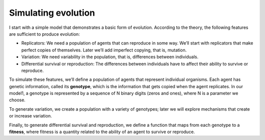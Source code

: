Simulating evolution
---------------------

I start with a simple model that demonstrates a basic form of evolution. According to the theory, the following features are sufficient to produce evolution:

- Replicators: We need a population of agents that can reproduce in some way. We’ll start with replicators that make perfect copies of themselves. Later we’ll add imperfect copying, that is, mutation.
- Variation: We need variability in the population, that is, differences between individuals.
- Differential survival or reproduction: The differences between individuals have to affect their ability to survive or reproduce.

To simulate these features, we’ll define a population of agents that represent individual organisms. Each agent has genetic information, called its **genotype**, which is the information that gets copied when the agent replicates. In our model1, a genotype is represented by a sequence of N binary digits (zeros and ones), where N is a parameter we choose.

To generate variation, we create a population with a variety of genotypes; later we will explore mechanisms that create or increase variation.

Finally, to generate differential survival and reproduction, we define a function that maps from each genotype to a **fitness**, where fitness is a quantity related to the ability of an agent to survive or reproduce.